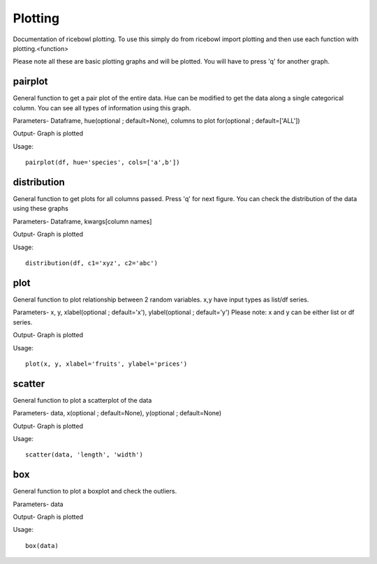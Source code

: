 Plotting
========
Documentation of ricebowl plotting.
To use this simply do from ricebowl import plotting and then use each function with plotting.<function>

Please note all these are basic plotting graphs and will be plotted. You will have to press 'q' for another graph.


pairplot
^^^^^^^^
General function to get a pair plot of the entire data. Hue can be modified to get the data along a single categorical column. You can see all types of information using this graph.

Parameters- Dataframe, hue(optional ; default=None), columns to plot for(optional ; default=['ALL'])


Output- Graph is plotted

Usage::
    
    pairplot(df, hue='species', cols=['a',b'])



distribution
^^^^^^^^^^^^
General function to get plots for all columns passed. Press 'q' for next figure. You can check the distribution of the data using these graphs

Parameters- Dataframe, kwargs[column names]


Output- Graph is plotted

Usage::
    
    distribution(df, c1='xyz', c2='abc')



plot
^^^^
General function to plot relationship between 2 random variables. x,y have input types as list/df series.

Parameters- x, y, xlabel(optional ; default='x'), ylabel(optional ; default='y')
Please note: x and y can be either list or df series.

Output- Graph is plotted

Usage::
    
    plot(x, y, xlabel='fruits', ylabel='prices')



scatter
^^^^^^^
General function to plot a scatterplot of the data

Parameters- data, x(optional ; default=None), y(optional ; default=None)

Output- Graph is plotted

Usage::
    
    scatter(data, 'length', 'width')


box
^^^
General function to plot a boxplot and check the outliers.

Parameters- data

Output- Graph is plotted

Usage::
    
    box(data)


